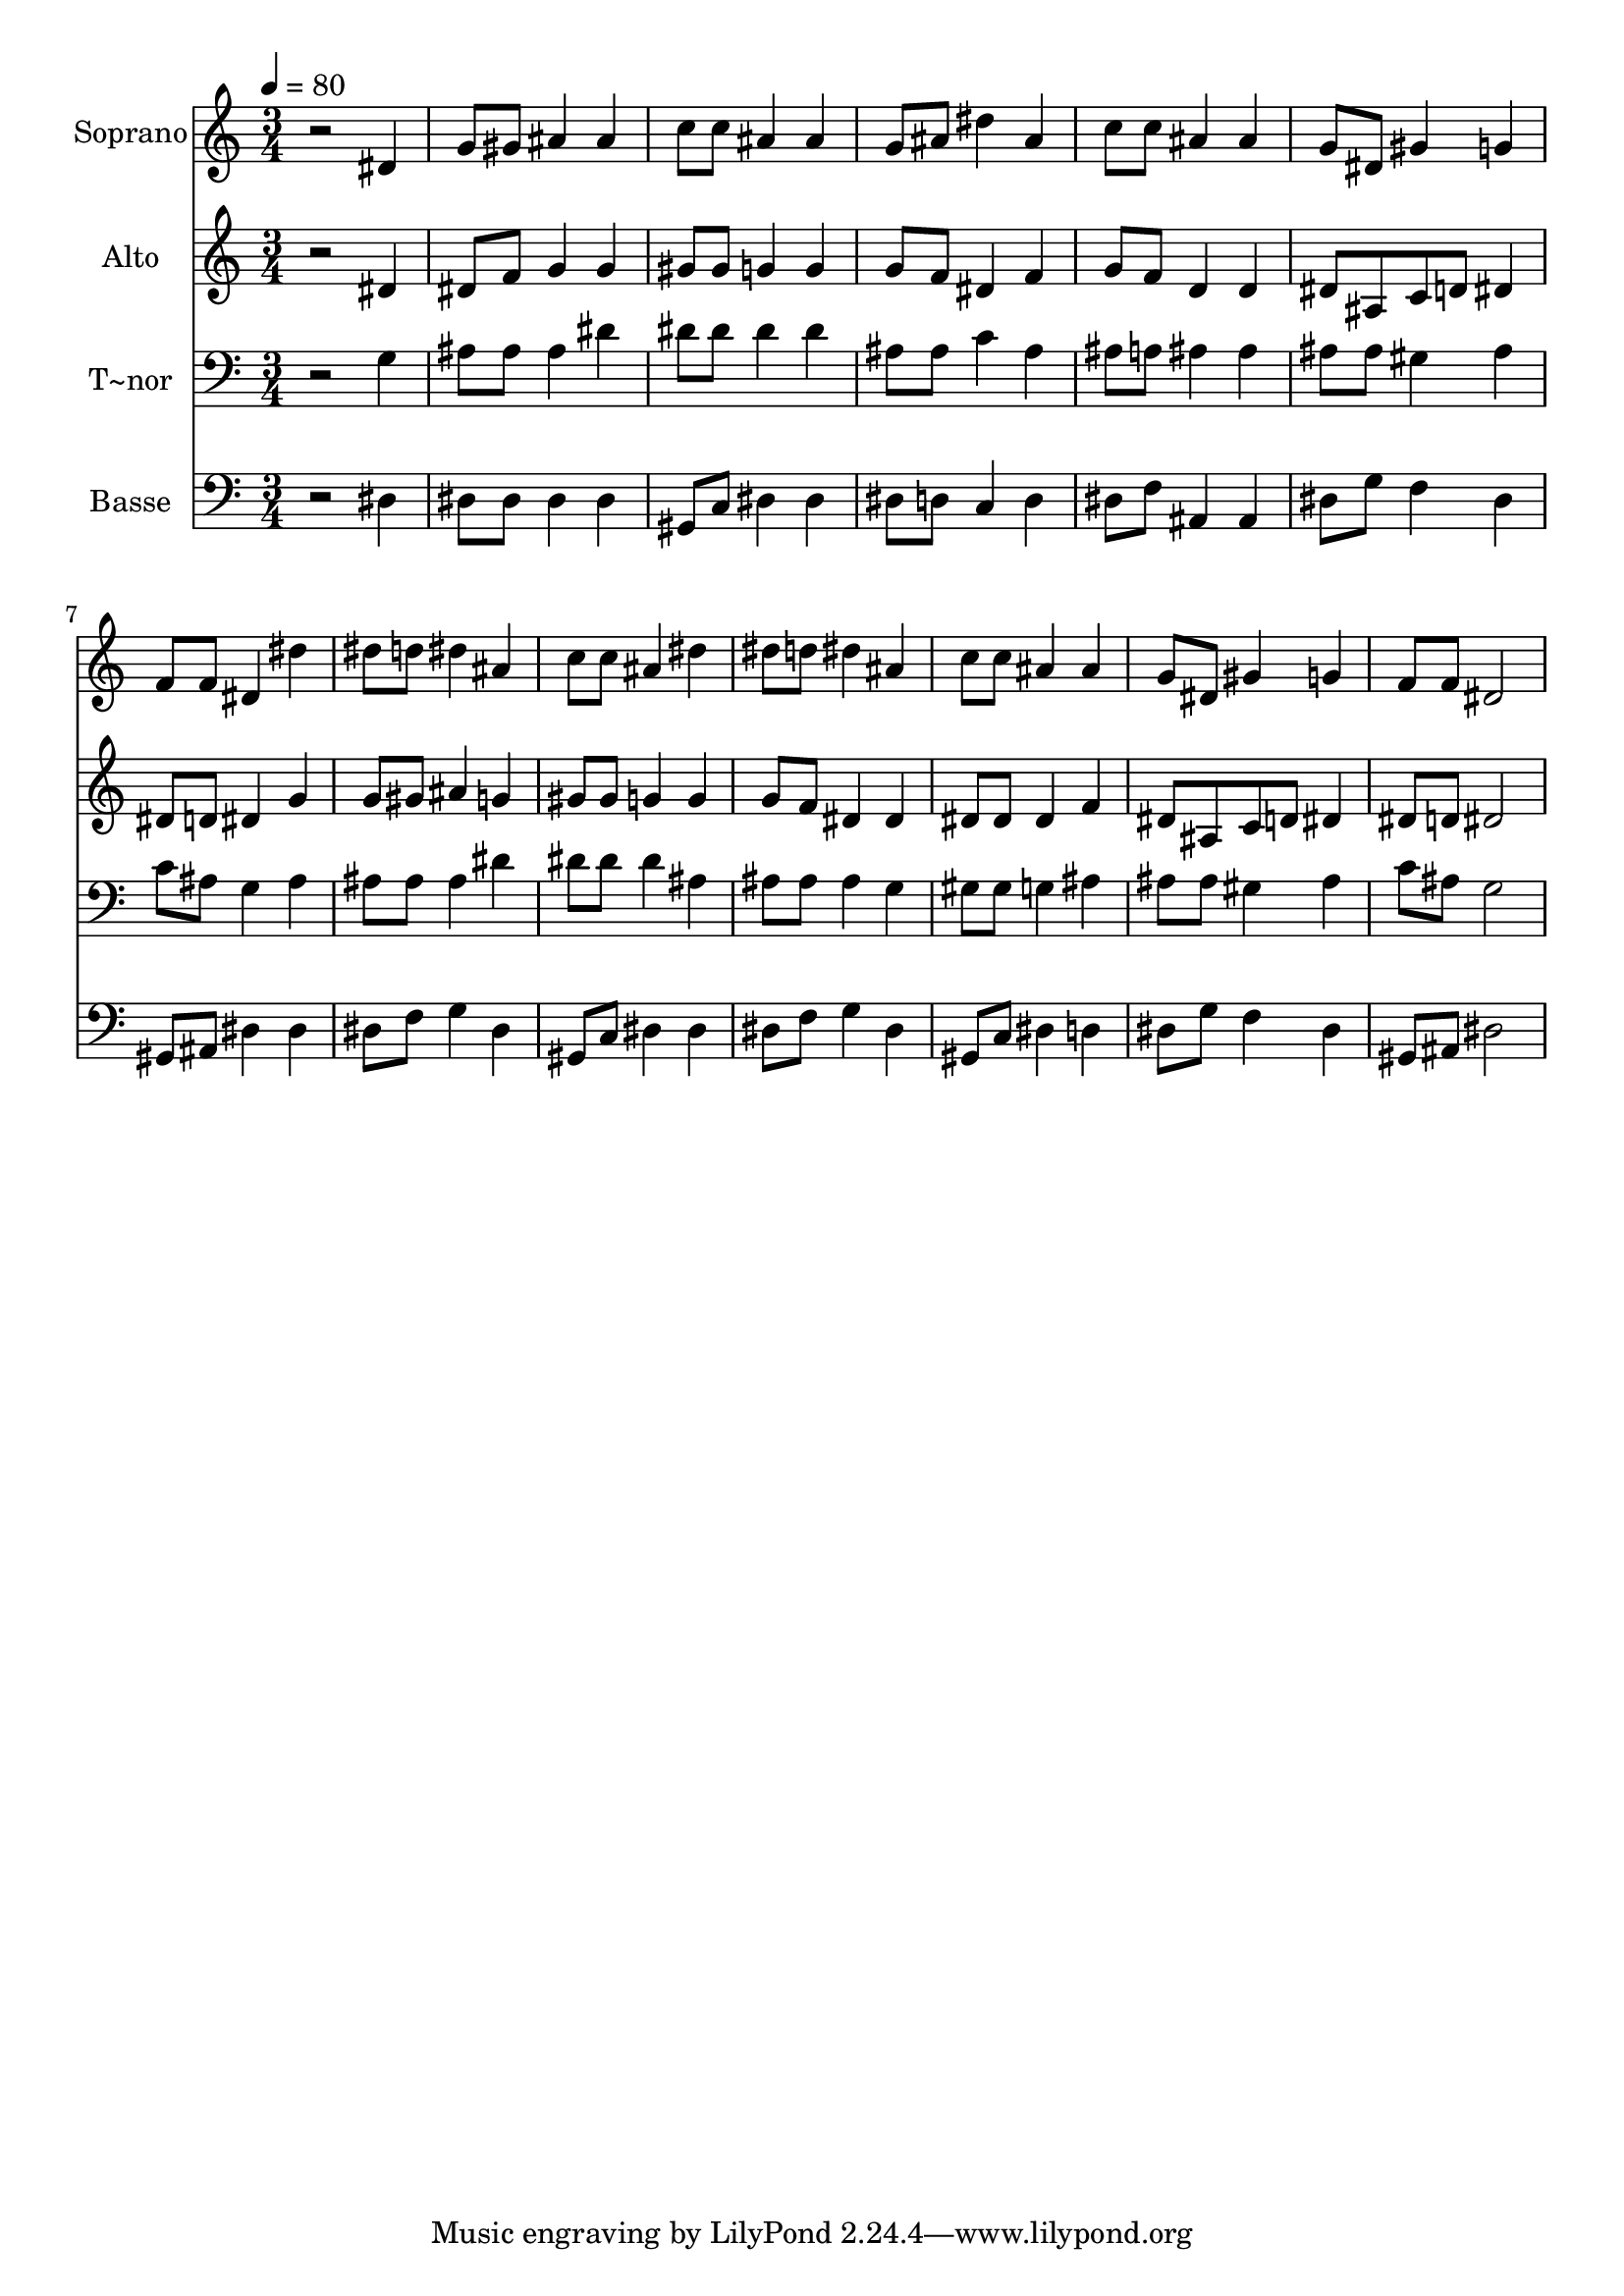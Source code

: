 % Lily was here -- automatically converted by /usr/bin/midi2ly from 457.mid
\version "2.14.0"

\layout {
  \context {
    \Voice
    \remove "Note_heads_engraver"
    \consists "Completion_heads_engraver"
    \remove "Rest_engraver"
    \consists "Completion_rest_engraver"
  }
}

trackAchannelA = {
  
  \time 3/4 
  
  \tempo 4 = 80 
  
}

trackA = <<
  \context Voice = voiceA \trackAchannelA
>>


trackBchannelA = {
  
  \set Staff.instrumentName = "Soprano"
  
}

trackBchannelB = \relative c {
  r2 dis'4 
  | % 2
  g8 gis ais4 ais 
  | % 3
  c8 c ais4 ais 
  | % 4
  g8 ais dis4 ais 
  | % 5
  c8 c ais4 ais 
  | % 6
  g8 dis gis4 g 
  | % 7
  f8 f dis4 dis' 
  | % 8
  dis8 d dis4 ais 
  | % 9
  c8 c ais4 dis 
  | % 10
  dis8 d dis4 ais 
  | % 11
  c8 c ais4 ais 
  | % 12
  g8 dis gis4 g 
  | % 13
  f8 f dis2 
  | % 14
  
}

trackB = <<
  \context Voice = voiceA \trackBchannelA
  \context Voice = voiceB \trackBchannelB
>>


trackCchannelA = {
  
  \set Staff.instrumentName = "Alto"
  
}

trackCchannelC = \relative c {
  r2 dis'4 
  | % 2
  dis8 f g4 g 
  | % 3
  gis8 gis g4 g 
  | % 4
  g8 f dis4 f 
  | % 5
  g8 f d4 d 
  | % 6
  dis8 ais c d dis4 
  | % 7
  dis8 d dis4 g 
  | % 8
  g8 gis ais4 g 
  | % 9
  gis8 gis g4 g 
  | % 10
  g8 f dis4 dis 
  | % 11
  dis8 dis dis4 f 
  | % 12
  dis8 ais c d dis4 
  | % 13
  dis8 d dis2 
  | % 14
  
}

trackC = <<
  \context Voice = voiceA \trackCchannelA
  \context Voice = voiceB \trackCchannelC
>>


trackDchannelA = {
  
  \set Staff.instrumentName = "T~nor"
  
}

trackDchannelC = \relative c {
  r2 g'4 
  | % 2
  ais8 ais ais4 dis 
  | % 3
  dis8 dis dis4 dis 
  | % 4
  ais8 ais c4 ais 
  | % 5
  ais8 a ais4 ais 
  | % 6
  ais8 ais gis4 ais 
  | % 7
  c8 ais g4 ais 
  | % 8
  ais8 ais ais4 dis 
  | % 9
  dis8 dis dis4 ais 
  | % 10
  ais8 ais ais4 g 
  | % 11
  gis8 gis g4 ais 
  | % 12
  ais8 ais gis4 ais 
  | % 13
  c8 ais g2 
  | % 14
  
}

trackD = <<

  \clef bass
  
  \context Voice = voiceA \trackDchannelA
  \context Voice = voiceB \trackDchannelC
>>


trackEchannelA = {
  
  \set Staff.instrumentName = "Basse"
  
}

trackEchannelC = \relative c {
  r2 dis4 
  | % 2
  dis8 dis dis4 dis 
  | % 3
  gis,8 c dis4 dis 
  | % 4
  dis8 d c4 d 
  | % 5
  dis8 f ais,4 ais 
  | % 6
  dis8 g f4 dis 
  | % 7
  gis,8 ais dis4 dis 
  | % 8
  dis8 f g4 dis 
  | % 9
  gis,8 c dis4 dis 
  | % 10
  dis8 f g4 dis 
  | % 11
  gis,8 c dis4 d 
  | % 12
  dis8 g f4 dis 
  | % 13
  gis,8 ais dis2 
  | % 14
  
}

trackE = <<

  \clef bass
  
  \context Voice = voiceA \trackEchannelA
  \context Voice = voiceB \trackEchannelC
>>


\score {
  <<
    \context Staff=trackB \trackA
    \context Staff=trackB \trackB
    \context Staff=trackC \trackA
    \context Staff=trackC \trackC
    \context Staff=trackD \trackA
    \context Staff=trackD \trackD
    \context Staff=trackE \trackA
    \context Staff=trackE \trackE
  >>
  \layout {}
  \midi {}
}
